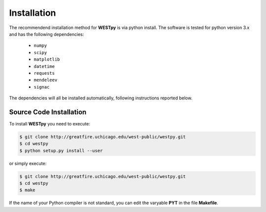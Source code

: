 .. _installation:

============
Installation
============

The recommendend installation method for **WESTpy** is via python install. 
The software is tested for python version 3.x and has the following dependencies: 

   - ``numpy``
   - ``scipy``
   - ``matplotlib``
   - ``datetime``
   - ``requests``
   - ``mendeleev`` 
   - ``signac`` 

The dependencies will all be installed automatically, following instructions reported below.  


Source Code Installation
========================

To install **WESTpy** you need to execute:  

.. code:: bash

    $ git clone http://greatfire.uchicago.edu/west-public/westpy.git
    $ cd westpy 
    $ python setup.py install --user
 
or simply execute: 

.. code:: bash

    $ git clone http://greatfire.uchicago.edu/west-public/westpy.git
    $ cd westpy 
    $ make

If the name of your Python compiler is not standard, you can edit the varyable **PYT** in the file **Makefile**.  

